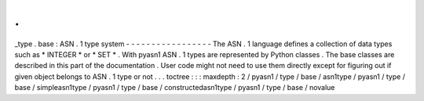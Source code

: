 .
.
_type
.
base
:
ASN
.
1
type
system
-
-
-
-
-
-
-
-
-
-
-
-
-
-
-
-
-
The
ASN
.
1
language
defines
a
collection
of
data
types
such
as
*
INTEGER
*
or
*
SET
*
.
With
pyasn1
ASN
.
1
types
are
represented
by
Python
classes
.
The
base
classes
are
described
in
this
part
of
the
documentation
.
User
code
might
not
need
to
use
them
directly
except
for
figuring
out
if
given
object
belongs
to
ASN
.
1
type
or
not
.
.
.
toctree
:
:
:
maxdepth
:
2
/
pyasn1
/
type
/
base
/
asn1type
/
pyasn1
/
type
/
base
/
simpleasn1type
/
pyasn1
/
type
/
base
/
constructedasn1type
/
pyasn1
/
type
/
base
/
novalue
